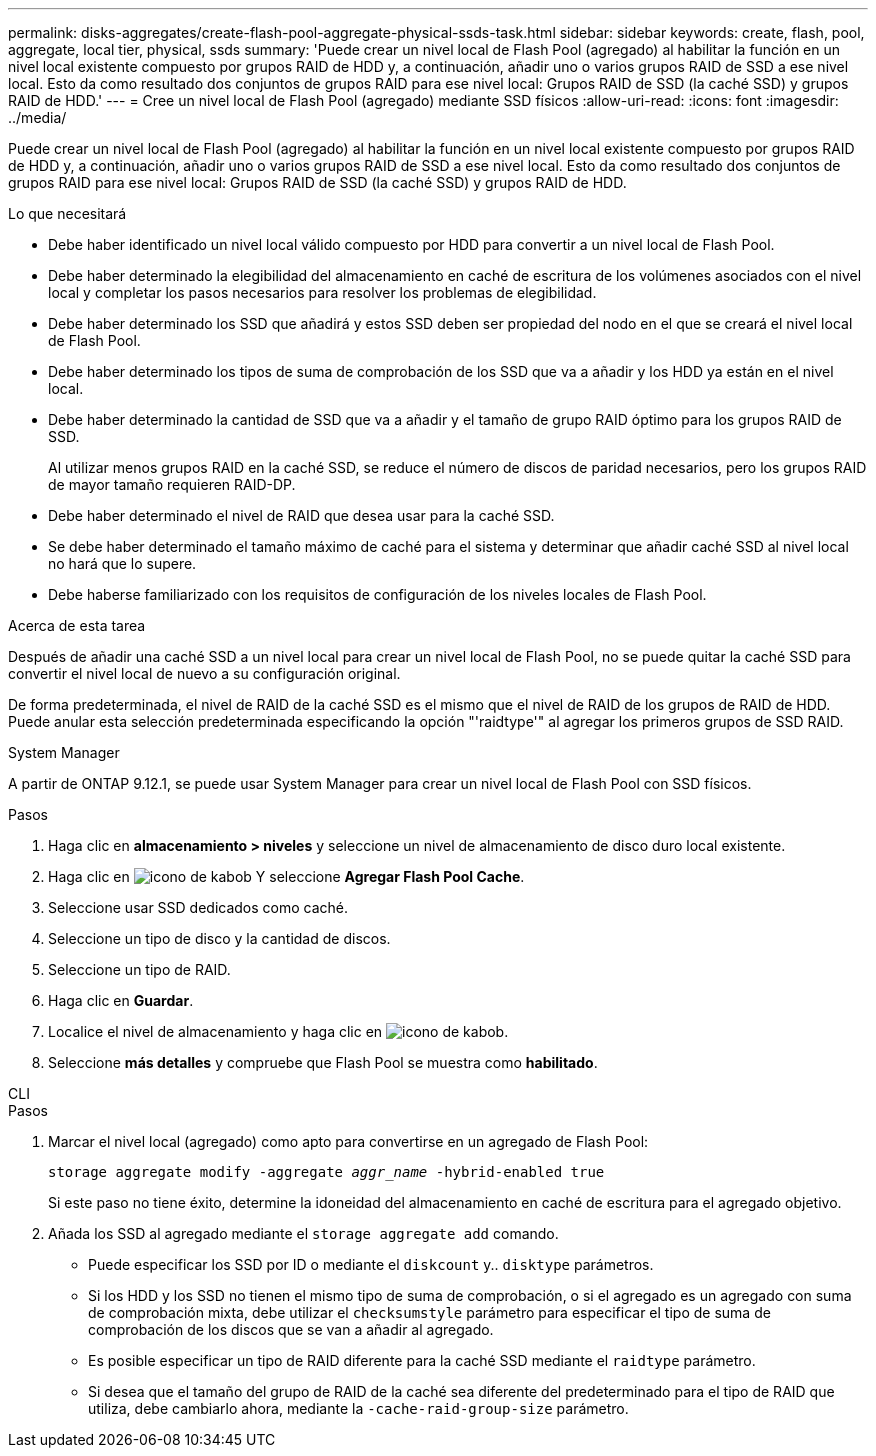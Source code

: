 ---
permalink: disks-aggregates/create-flash-pool-aggregate-physical-ssds-task.html 
sidebar: sidebar 
keywords: create, flash, pool, aggregate, local tier, physical, ssds 
summary: 'Puede crear un nivel local de Flash Pool (agregado) al habilitar la función en un nivel local existente compuesto por grupos RAID de HDD y, a continuación, añadir uno o varios grupos RAID de SSD a ese nivel local. Esto da como resultado dos conjuntos de grupos RAID para ese nivel local: Grupos RAID de SSD (la caché SSD) y grupos RAID de HDD.' 
---
= Cree un nivel local de Flash Pool (agregado) mediante SSD físicos
:allow-uri-read: 
:icons: font
:imagesdir: ../media/


[role="lead"]
Puede crear un nivel local de Flash Pool (agregado) al habilitar la función en un nivel local existente compuesto por grupos RAID de HDD y, a continuación, añadir uno o varios grupos RAID de SSD a ese nivel local. Esto da como resultado dos conjuntos de grupos RAID para ese nivel local: Grupos RAID de SSD (la caché SSD) y grupos RAID de HDD.

.Lo que necesitará
* Debe haber identificado un nivel local válido compuesto por HDD para convertir a un nivel local de Flash Pool.
* Debe haber determinado la elegibilidad del almacenamiento en caché de escritura de los volúmenes asociados con el nivel local y completar los pasos necesarios para resolver los problemas de elegibilidad.
* Debe haber determinado los SSD que añadirá y estos SSD deben ser propiedad del nodo en el que se creará el nivel local de Flash Pool.
* Debe haber determinado los tipos de suma de comprobación de los SSD que va a añadir y los HDD ya están en el nivel local.
* Debe haber determinado la cantidad de SSD que va a añadir y el tamaño de grupo RAID óptimo para los grupos RAID de SSD.
+
Al utilizar menos grupos RAID en la caché SSD, se reduce el número de discos de paridad necesarios, pero los grupos RAID de mayor tamaño requieren RAID-DP.

* Debe haber determinado el nivel de RAID que desea usar para la caché SSD.
* Se debe haber determinado el tamaño máximo de caché para el sistema y determinar que añadir caché SSD al nivel local no hará que lo supere.
* Debe haberse familiarizado con los requisitos de configuración de los niveles locales de Flash Pool.


.Acerca de esta tarea
Después de añadir una caché SSD a un nivel local para crear un nivel local de Flash Pool, no se puede quitar la caché SSD para convertir el nivel local de nuevo a su configuración original.

De forma predeterminada, el nivel de RAID de la caché SSD es el mismo que el nivel de RAID de los grupos de RAID de HDD. Puede anular esta selección predeterminada especificando la opción "'raidtype'" al agregar los primeros grupos de SSD RAID.

[role="tabbed-block"]
====
.System Manager
--
A partir de ONTAP 9.12.1, se puede usar System Manager para crear un nivel local de Flash Pool con SSD físicos.

.Pasos
. Haga clic en *almacenamiento > niveles* y seleccione un nivel de almacenamiento de disco duro local existente.
. Haga clic en image:icon_kabob.gif["icono de kabob"] Y seleccione *Agregar Flash Pool Cache*.
. Seleccione usar SSD dedicados como caché.
. Seleccione un tipo de disco y la cantidad de discos.
. Seleccione un tipo de RAID.
. Haga clic en *Guardar*.
. Localice el nivel de almacenamiento y haga clic en image:icon_kabob.gif["icono de kabob"].
. Seleccione *más detalles* y compruebe que Flash Pool se muestra como *habilitado*.


--
.CLI
--
.Pasos
. Marcar el nivel local (agregado) como apto para convertirse en un agregado de Flash Pool:
+
`storage aggregate modify -aggregate _aggr_name_ -hybrid-enabled true`

+
Si este paso no tiene éxito, determine la idoneidad del almacenamiento en caché de escritura para el agregado objetivo.

. Añada los SSD al agregado mediante el `storage aggregate add` comando.
+
** Puede especificar los SSD por ID o mediante el `diskcount` y.. `disktype` parámetros.
** Si los HDD y los SSD no tienen el mismo tipo de suma de comprobación, o si el agregado es un agregado con suma de comprobación mixta, debe utilizar el `checksumstyle` parámetro para especificar el tipo de suma de comprobación de los discos que se van a añadir al agregado.
** Es posible especificar un tipo de RAID diferente para la caché SSD mediante el `raidtype` parámetro.
** Si desea que el tamaño del grupo de RAID de la caché sea diferente del predeterminado para el tipo de RAID que utiliza, debe cambiarlo ahora, mediante la `-cache-raid-group-size` parámetro.




--
====